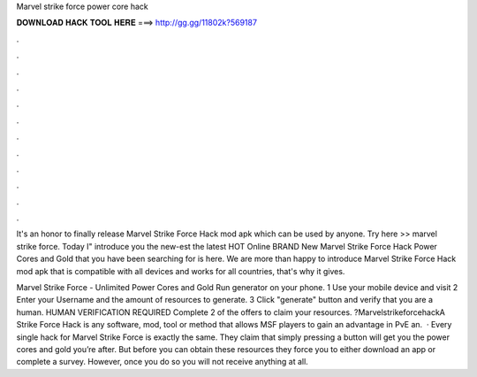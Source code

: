 Marvel strike force power core hack



𝐃𝐎𝐖𝐍𝐋𝐎𝐀𝐃 𝐇𝐀𝐂𝐊 𝐓𝐎𝐎𝐋 𝐇𝐄𝐑𝐄 ===> http://gg.gg/11802k?569187



.



.



.



.



.



.



.



.



.



.



.



.

It's an honor to finally release Marvel Strike Force Hack mod apk which can be used by anyone. Try here >>  marvel strike force. Today I" introduce you the new-est the latest HOT Online BRAND New Marvel Strike Force Hack Power Cores and Gold that you have been searching for is here. We are more than happy to introduce Marvel Strike Force Hack mod apk that is compatible with all devices and works for all countries, that's why it gives.

Marvel Strike Force - Unlimited Power Cores and Gold Run generator on your phone. 1 Use your mobile device and visit  2 Enter your Username and the amount of resources to generate. 3 Click "generate" button and verify that you are a human. HUMAN VERIFICATION REQUIRED Complete 2 of the offers to claim your resources. ?MarvelstrikeforcehackA Strike Force Hack is any software, mod, tool or method that allows MSF players to gain an advantage in PvE an.  · Every single hack for Marvel Strike Force is exactly the same. They claim that simply pressing a button will get you the power cores and gold you’re after. But before you can obtain these resources they force you to either download an app or complete a survey. However, once you do so you will not receive anything at all.
